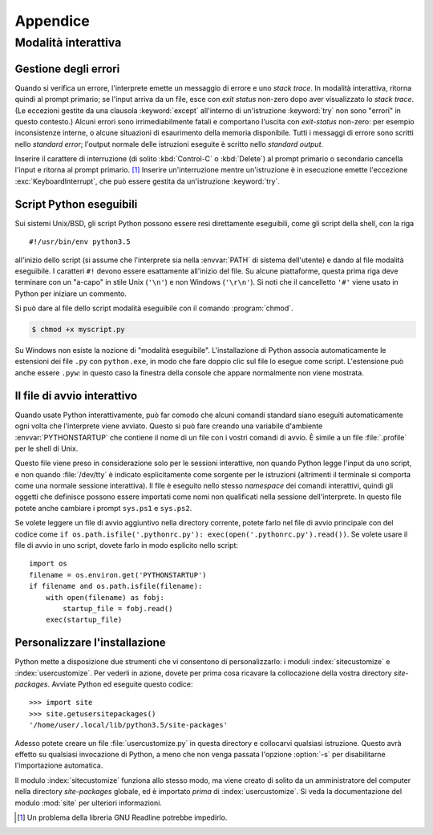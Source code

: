 .. _tut-appendix:

*********
Appendice
*********

.. _tut-interac:

Modalità interattiva
====================

.. _tut-error:

Gestione degli errori
---------------------

Quando si verifica un errore, l'interprete emette un messaggio di errore e uno 
*stack trace*. In modalità interattiva, ritorna quindi al prompt primario; se 
l'input arriva da un file, esce con *exit status* non-zero dopo aver 
visualizzato lo *stack trace*. (Le eccezioni gestite da una clausola 
:keyword:`except` all'interno di un'istruzione :keyword:`try` non sono 
"errori" in questo contesto.) Alcuni errori sono irrimediabilmente fatali e 
comportano l'uscita con *exit-status* non-zero: per esempio inconsistenze 
interne, o alcune situazioni di esaurimento della memoria disponibile. Tutti i 
messaggi di errore sono scritti nello *standard error*; l'output normale delle 
istruzioni eseguite è scritto nello *standard output*. 

Inserire il carattere di interruzione (di solito :kbd:`Control-C` o 
:kbd:`Delete`) al prompt primario o secondario cancella l'input e ritorna al 
prompt primario. [#]_ Inserire un'interruzione mentre un'istruzione è in 
esecuzione emette l'eccezione :exc:`KeyboardInterrupt`, che può essere gestita 
da un'istruzione :keyword:`try`.

.. _tut-scripts:

Script Python eseguibili
------------------------

Sui sistemi Unix/BSD, gli script Python possono essere resi direttamente 
eseguibili, come gli script della shell, con la riga ::

   #!/usr/bin/env python3.5

all'inizio dello script (si assume che l'interprete sia nella :envvar:`PATH` 
di sistema dell'utente) e dando al file modalità eseguibile. I caratteri 
``#!`` devono essere esattamente all'inizio del file. Su alcune piattaforme, 
questa prima riga deve terminare con un "a-capo" in stile Unix (``'\n'``) e 
non Windows (``'\r\n'``). Si noti che il cancelletto ``'#'`` viene usato in 
Python per iniziare un commento.

Si può dare al file dello script modalità eseguibile con il comando 
:program:`chmod`.

.. code-block:: shell-session

   $ chmod +x myscript.py

Su Windows non esiste la nozione di "modalità eseguibile". L'installazione di 
Python associa automaticamente le estensioni dei file ``.py`` con 
``python.exe``, in modo che fare doppio clic sul file lo esegue come script. 
L'estensione può anche essere ``.pyw``: in questo caso la finestra della 
console che appare normalmente non viene mostrata. 

.. _tut-startup:

Il file di avvio interattivo
----------------------------

Quando usate Python interattivamente, può far comodo che alcuni comandi 
standard siano eseguiti automaticamente ogni volta che l'interprete viene 
avviato. Questo si può fare creando una variabile d'ambiente 
:envvar:`PYTHONSTARTUP` che contiene il nome di un file con i vostri comandi 
di avvio. È simile a un file :file:`.profile` per le shell di Unix. 

Questo file viene preso in considerazione solo per le sessioni interattive, 
non quando Python legge l'input da uno script, e non quando :file:`/dev/tty` 
è indicato esplicitamente come sorgente per le istruzioni (altrimenti il 
terminale si comporta come una normale sessione interattiva). Il file è 
eseguito nello stesso *namespace* dei comandi interattivi, quindi gli oggetti 
che definisce possono essere importati come nomi non qualificati nella 
sessione dell'interprete. In questo file potete anche cambiare i prompt 
``sys.ps1`` e ``sys.ps2``.

Se volete leggere un file di avvio aggiuntivo nella directory corrente, potete 
farlo nel file di avvio principale con del codice come 
``if os.path.isfile('.pythonrc.py'): exec(open('.pythonrc.py').read())``. 
Se volete usare il file di avvio in uno script, dovete farlo in modo esplicito 
nello script::

   import os
   filename = os.environ.get('PYTHONSTARTUP')
   if filename and os.path.isfile(filename):
       with open(filename) as fobj:
           startup_file = fobj.read()
       exec(startup_file)

.. _tut-customize:

Personalizzare l'installazione
------------------------------

Python mette a disposizione due strumenti che vi consentono di 
personalizzarlo: i moduli :index:`sitecustomize` e :index:`usercustomize`. Per 
vederli in azione, dovete per prima cosa ricavare la collocazione della vostra 
directory *site-packages*. Avviate Python ed eseguite questo codice::

   >>> import site
   >>> site.getusersitepackages()
   '/home/user/.local/lib/python3.5/site-packages'

Adesso potete creare un file :file:`usercustomize.py` in questa directory e 
collocarvi qualsiasi istruzione. Questo avrà effetto su qualsiasi invocazione 
di Python, a meno che non venga passata l'opzione :option:`-s` per 
disabilitarne l'importazione automatica. 

Il modulo :index:`sitecustomize` funziona allo stesso modo, ma viene creato di 
solito da un amministratore del computer nella directory *site-packages* 
globale, ed è importato *prima* di :index:`usercustomize`. Si veda la 
documentazione del modulo :mod:`site` per ulteriori informazioni. 

.. only:: html

   .. rubric:: Note

.. [#] Un problema della libreria GNU Readline potrebbe impedirlo.
